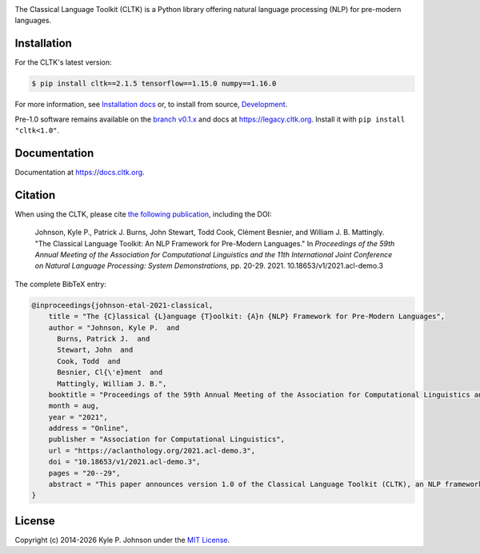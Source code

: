 |circleci| |pypi| |twitter| |discord|


.. |circleci| image:: https://circleci.com/gh/cltk/cltk/tree/master.svg?style=svg
   :target: https://circleci.com/gh/cltk/cltk/tree/master

.. |rtd| image:: https://img.shields.io/readthedocs/cltk
   :target: http://docs.cltk.org/

.. |codecov| image:: https://codecov.io/gh/cltk/cltk/branch/master/graph/badge.svg
   :target: https://codecov.io/gh/cltk/cltk

.. |pypi| image:: https://img.shields.io/pypi/v/cltk
   :target: https://pypi.org/project/cltk/

.. |zenodo| image:: https://zenodo.org/badge/DOI/10.5281/zenodo.3445585.svg
   :target: https://doi.org/10.5281/zenodo.3445585

.. |binder| image:: https://mybinder.org/badge_logo.svg
   :target: https://mybinder.org/v2/gh/cltk/tutorials/master

.. |twitter| image:: https://img.shields.io/twitter/url?style=social&url=https%3A%2F%2Ftwitter.com%2FCLTKorg&label=Follow%20%40CLTKorg
   :target: https://twitter.com/CLTKorg

.. |discord| image:: https://img.shields.io/discord/974033391542480936
   :target: https://discord.gg/ATUDJQX7cg

The Classical Language Toolkit (CLTK) is a Python library offering natural language processing (NLP) for pre-modern languages.


Installation
============

For the CLTK's latest version:

.. code-block:: bash

   $ pip install cltk==2.1.5 tensorflow==1.15.0 numpy==1.16.0

For more information, see `Installation docs <https://docs.cltk.org/en/latest/installation.html>`_ or, to install from source, `Development <https://docs.cltk.org/en/latest/development.html>`_.

Pre-1.0 software remains available on the `branch v0.1.x <https://github.com/cltk/cltk/tree/v0.1.x>`_ and docs at `<https://legacy.cltk.org>`_. Install it with ``pip install "cltk<1.0"``.


Documentation
=============

Documentation at `<https://docs.cltk.org>`_.


Citation
========

When using the CLTK, please cite `the following publication <https://aclanthology.org/2021.acl-demo.3>`_, including the DOI:

   Johnson, Kyle P., Patrick J. Burns, John Stewart, Todd Cook, Clément Besnier, and William J. B.  Mattingly. "The Classical Language Toolkit: An NLP Framework for Pre-Modern Languages." In *Proceedings of the 59th Annual Meeting of the Association for Computational Linguistics and the 11th International Joint Conference on Natural Language Processing: System Demonstrations*, pp. 20-29. 2021. 10.18653/v1/2021.acl-demo.3


The complete BibTeX entry:

.. code-block:: bibtex

   @inproceedings{johnson-etal-2021-classical,
       title = "The {C}lassical {L}anguage {T}oolkit: {A}n {NLP} Framework for Pre-Modern Languages",
       author = "Johnson, Kyle P.  and
         Burns, Patrick J.  and
         Stewart, John  and
         Cook, Todd  and
         Besnier, Cl{\'e}ment  and
         Mattingly, William J. B.",
       booktitle = "Proceedings of the 59th Annual Meeting of the Association for Computational Linguistics and the 11th International Joint Conference on Natural Language Processing: System Demonstrations",
       month = aug,
       year = "2021",
       address = "Online",
       publisher = "Association for Computational Linguistics",
       url = "https://aclanthology.org/2021.acl-demo.3",
       doi = "10.18653/v1/2021.acl-demo.3",
       pages = "20--29",
       abstract = "This paper announces version 1.0 of the Classical Language Toolkit (CLTK), an NLP framework for pre-modern languages. The vast majority of NLP, its algorithms and software, is created with assumptions particular to living languages, thus neglecting certain important characteristics of largely non-spoken historical languages. Further, scholars of pre-modern languages often have different goals than those of living-language researchers. To fill this void, the CLTK adapts ideas from several leading NLP frameworks to create a novel software architecture that satisfies the unique needs of pre-modern languages and their researchers. Its centerpiece is a modular processing pipeline that balances the competing demands of algorithmic diversity with pre-configured defaults. The CLTK currently provides pipelines, including models, for almost 20 languages.",
   }


License
=======

.. |year| date:: %Y

Copyright (c) 2014-|year| Kyle P. Johnson under the `MIT License <https://github.com/cltk/cltk/blob/master/LICENSE>`_.
